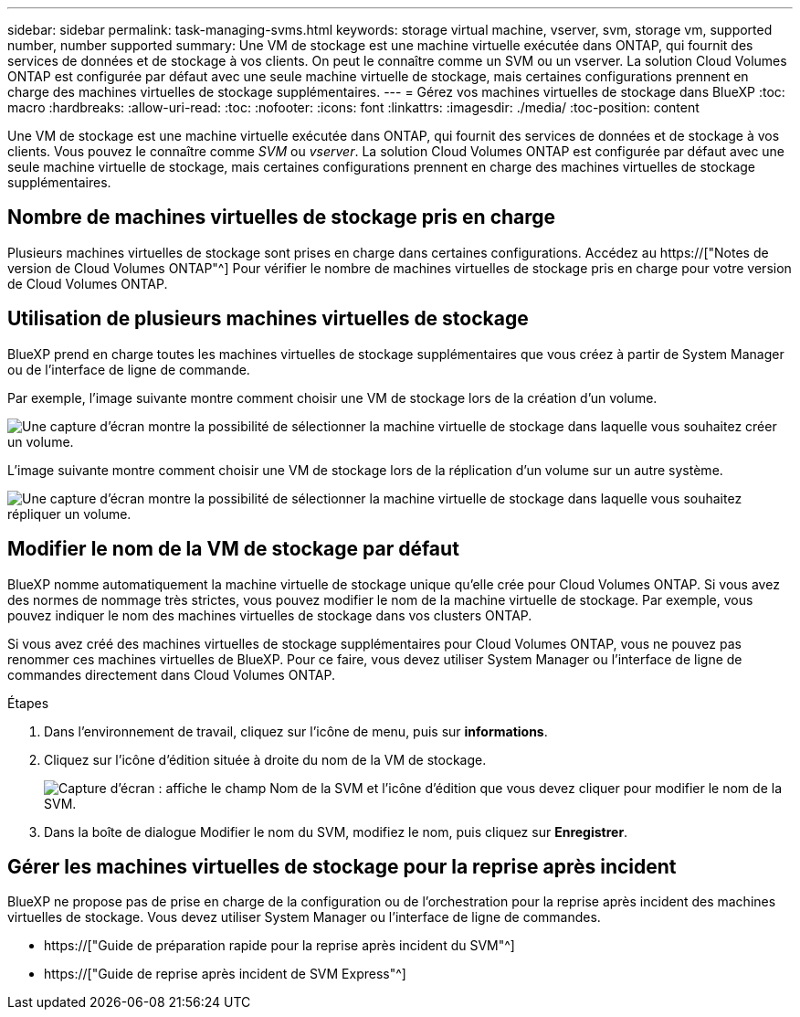 ---
sidebar: sidebar 
permalink: task-managing-svms.html 
keywords: storage virtual machine, vserver, svm, storage vm, supported number, number supported 
summary: Une VM de stockage est une machine virtuelle exécutée dans ONTAP, qui fournit des services de données et de stockage à vos clients. On peut le connaître comme un SVM ou un vserver. La solution Cloud Volumes ONTAP est configurée par défaut avec une seule machine virtuelle de stockage, mais certaines configurations prennent en charge des machines virtuelles de stockage supplémentaires. 
---
= Gérez vos machines virtuelles de stockage dans BlueXP
:toc: macro
:hardbreaks:
:allow-uri-read: 
:toc: 
:nofooter: 
:icons: font
:linkattrs: 
:imagesdir: ./media/
:toc-position: content


[role="lead"]
Une VM de stockage est une machine virtuelle exécutée dans ONTAP, qui fournit des services de données et de stockage à vos clients. Vous pouvez le connaître comme _SVM_ ou _vserver_. La solution Cloud Volumes ONTAP est configurée par défaut avec une seule machine virtuelle de stockage, mais certaines configurations prennent en charge des machines virtuelles de stockage supplémentaires.



== Nombre de machines virtuelles de stockage pris en charge

Plusieurs machines virtuelles de stockage sont prises en charge dans certaines configurations. Accédez au https://["Notes de version de Cloud Volumes ONTAP"^] Pour vérifier le nombre de machines virtuelles de stockage pris en charge pour votre version de Cloud Volumes ONTAP.



== Utilisation de plusieurs machines virtuelles de stockage

BlueXP prend en charge toutes les machines virtuelles de stockage supplémentaires que vous créez à partir de System Manager ou de l'interface de ligne de commande.

Par exemple, l'image suivante montre comment choisir une VM de stockage lors de la création d'un volume.

image:screenshot_create_volume_svm.gif["Une capture d'écran montre la possibilité de sélectionner la machine virtuelle de stockage dans laquelle vous souhaitez créer un volume."]

L'image suivante montre comment choisir une VM de stockage lors de la réplication d'un volume sur un autre système.

image:screenshot_replicate_volume_svm.gif["Une capture d'écran montre la possibilité de sélectionner la machine virtuelle de stockage dans laquelle vous souhaitez répliquer un volume."]



== Modifier le nom de la VM de stockage par défaut

BlueXP nomme automatiquement la machine virtuelle de stockage unique qu'elle crée pour Cloud Volumes ONTAP. Si vous avez des normes de nommage très strictes, vous pouvez modifier le nom de la machine virtuelle de stockage. Par exemple, vous pouvez indiquer le nom des machines virtuelles de stockage dans vos clusters ONTAP.

Si vous avez créé des machines virtuelles de stockage supplémentaires pour Cloud Volumes ONTAP, vous ne pouvez pas renommer ces machines virtuelles de BlueXP. Pour ce faire, vous devez utiliser System Manager ou l'interface de ligne de commandes directement dans Cloud Volumes ONTAP.

.Étapes
. Dans l'environnement de travail, cliquez sur l'icône de menu, puis sur *informations*.
. Cliquez sur l'icône d'édition située à droite du nom de la VM de stockage.
+
image:screenshot_svm.gif["Capture d'écran : affiche le champ Nom de la SVM et l'icône d'édition que vous devez cliquer pour modifier le nom de la SVM."]

. Dans la boîte de dialogue Modifier le nom du SVM, modifiez le nom, puis cliquez sur *Enregistrer*.




== Gérer les machines virtuelles de stockage pour la reprise après incident

BlueXP ne propose pas de prise en charge de la configuration ou de l'orchestration pour la reprise après incident des machines virtuelles de stockage. Vous devez utiliser System Manager ou l'interface de ligne de commandes.

* https://["Guide de préparation rapide pour la reprise après incident du SVM"^]
* https://["Guide de reprise après incident de SVM Express"^]

